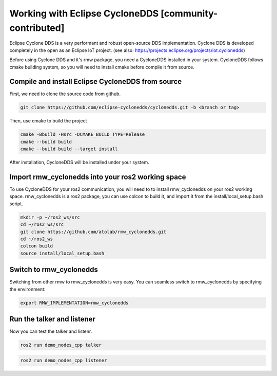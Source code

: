 .. redirect-from::

    Working-with-Eclipse-CycloneDDS

Working with Eclipse CycloneDDS [community-contributed]
=========================================================

Eclipse Cyclone DDS is a very performant and robust open-source DDS implementation. Cyclone DDS is developed completely in the open as an Eclipse IoT project. (see also: https://projects.eclipse.org/projects/iot.cyclonedds)

Before using Cyclone DDS and it's rmw package, you need a CycloneDDS installed in your system. CycloneDDS follows cmake building system, so you will need to install cmake before compile it from source.

Compile and install Eclipse CycloneDDS from source
---------------------------------------------------

First, we need to clone the source code from github.

.. code-block:: bash

   git clone https://github.com/eclipse-cyclonedds/cyclonedds.git -b <branch or tag>

Then, use cmake to build the project

.. code-block:: bash

   cmake -Bbuild -Hsrc -DCMAKE_BUILD_TYPE=Release
   cmake --build build
   cmake --build build --target install

After installation, CycloneDDS will be installed under your system.

Import rmw_cyclonedds into your ros2 working space
--------------------------------------------------

To use CycloneDDS for your ros2 communication, you will need to to install rmw_cyclonedds on your ros2 working space. rmw_cyclonedds is a ros2 package, you can use colcon to build it, and import it from the install/local_setup.bash script.

.. code-block:: bash

   mkdir -p ~/ros2_ws/src
   cd ~/ros2_ws/src
   git clone https://github.com/atolab/rmw_cyclonedds.git
   cd ~/ros2_ws
   colcon build
   source install/local_setup.bash


Switch to rmw_cyclonedds
------------------------

Switching from other rmw to rmw_cyclonedds is very easy. You can seamless switch to rmw_cyclonedds by specifying the environment:

.. code-block:: bash

   export RMW_IMPLEMENTATION=rmw_cyclonedds

Run the talker and listener
---------------------------

Now you can test the talker and listenr.

.. code-block:: bash

   ros2 run demo_nodes_cpp talker

.. code-block:: bash

   ros2 run demo_nodes_cpp listener
